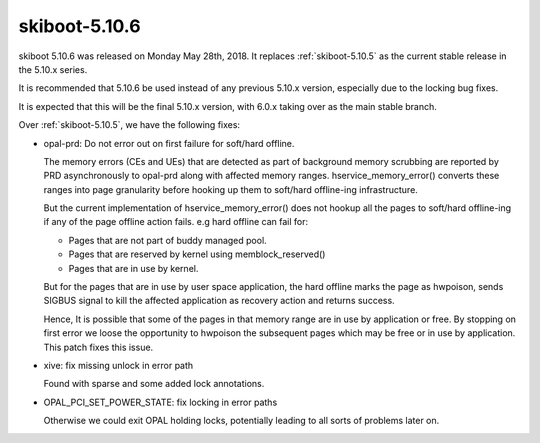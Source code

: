 .. _skiboot-5.10.6:

==============
skiboot-5.10.6
==============

skiboot 5.10.6 was released on Monday May 28th, 2018. It replaces
:ref:`skiboot-5.10.5` as the current stable release in the 5.10.x series.

It is recommended that 5.10.6 be used instead of any previous 5.10.x version,
especially due to the locking bug fixes.

It is expected that this will be the final 5.10.x version, with 6.0.x taking
over as the main stable branch.

Over :ref:`skiboot-5.10.5`, we have the following fixes:

- opal-prd: Do not error out on first failure for soft/hard offline.

  The memory errors (CEs and UEs) that are detected as part of background
  memory scrubbing are reported by PRD asynchronously to opal-prd along with
  affected memory ranges. hservice_memory_error() converts these ranges into
  page granularity before hooking up them to soft/hard offline-ing
  infrastructure.

  But the current implementation of hservice_memory_error() does not hookup
  all the pages to soft/hard offline-ing if any of the page offline action
  fails. e.g hard offline can fail for:

  - Pages that are not part of buddy managed pool.
  - Pages that are reserved by kernel using memblock_reserved()
  - Pages that are in use by kernel.

  But for the pages that are in use by user space application, the hard
  offline marks the page as hwpoison, sends SIGBUS signal to kill the
  affected application as recovery action and returns success.

  Hence, It is possible that some of the pages in that memory range are in
  use by application or free. By stopping on first error we loose the
  opportunity to hwpoison the subsequent pages which may be free or in use by
  application. This patch fixes this issue.
- xive: fix missing unlock in error path

  Found with sparse and some added lock annotations.
- OPAL_PCI_SET_POWER_STATE: fix locking in error paths

  Otherwise we could exit OPAL holding locks, potentially leading
  to all sorts of problems later on.
